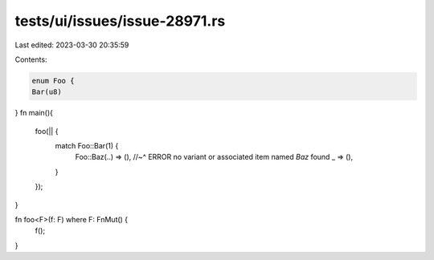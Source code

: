 tests/ui/issues/issue-28971.rs
==============================

Last edited: 2023-03-30 20:35:59

Contents:

.. code-block:: rs

    enum Foo {
    Bar(u8)
}
fn main(){
    foo(|| {
        match Foo::Bar(1) {
            Foo::Baz(..) => (),
            //~^ ERROR no variant or associated item named `Baz` found
            _ => (),
        }
    });
}

fn foo<F>(f: F) where F: FnMut() {
    f();
}


